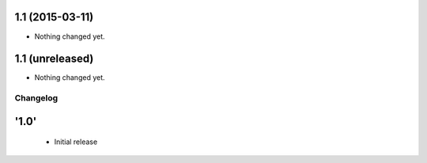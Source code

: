 1.1 (2015-03-11)
----------------

- Nothing changed yet.


1.1 (unreleased)
----------------

- Nothing changed yet.


Changelog
=========

'1.0'
---------------------

 - Initial release
